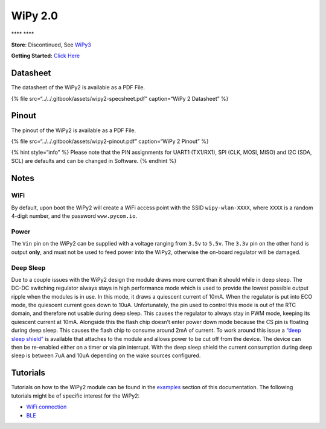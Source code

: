 WiPy 2.0
========

\***\*\ |image0| \***\*

**Store**: Discontinued, See `WiPy3 <wipy3.md>`__

**Getting Started:** `Click
Here <../../gettingstarted/connection/wipy.md>`__

Datasheet
---------

The datasheet of the WiPy2 is available as a PDF File.

{% file src=“../../.gitbook/assets/wipy2-specsheet.pdf” caption=“WiPy 2
Datasheet” %}

Pinout
------

The pinout of the WiPy2 is available as a PDF File.

{% file src=“../../.gitbook/assets/wipy2-pinout.pdf” caption=“WiPy 2
Pinout” %}

|image1|

{% hint style=“info” %} Please note that the PIN assignments for UART1
(TX1/RX1), SPI (CLK, MOSI, MISO) and I2C (SDA, SCL) are defaults and can
be changed in Software. {% endhint %}

Notes
-----

WiFi
~~~~

By default, upon boot the WiPy2 will create a WiFi access point with the
SSID ``wipy-wlan-XXXX``, where ``XXXX`` is a random 4-digit number, and
the password ``www.pycom.io``.

Power
~~~~~

The ``Vin`` pin on the WiPy2 can be supplied with a voltage ranging from
``3.5v`` to ``5.5v``. The ``3.3v`` pin on the other hand is output
**only**, and must not be used to feed power into the WiPy2, otherwise
the on-board regulator will be damaged.

Deep Sleep
~~~~~~~~~~

Due to a couple issues with the WiPy2 design the module draws more
current than it should while in deep sleep. The DC-DC switching
regulator always stays in high performance mode which is used to provide
the lowest possible output ripple when the modules is in use. In this
mode, it draws a quiescent current of 10mA. When the regulator is put
into ECO mode, the quiescent current goes down to 10uA. Unfortunately,
the pin used to control this mode is out of the RTC domain, and
therefore not usable during deep sleep. This causes the regulator to
always stay in PWM mode, keeping its quiescent current at 10mA.
Alongside this the flash chip doesn’t enter power down mode because the
CS pin is floating during deep sleep. This causes the flash chip to
consume around 2mA of current. To work around this issue a `“deep sleep
shield” <../boards/deepsleep/>`__ is available that attaches to the
module and allows power to be cut off from the device. The device can
then be re-enabled either on a timer or via pin interrupt. With the deep
sleep shield the current consumption during deep sleep is between 7uA
and 10uA depending on the wake sources configured.

Tutorials
---------

Tutorials on how to the WiPy2 module can be found in the
`examples <../../tutorials/introduction.md>`__ section of this
documentation. The following tutorials might be of specific interest for
the WiPy2:

-  `WiFi connection <../../tutorials/all/wlan.md>`__
-  `BLE <../../tutorials/all/ble.md>`__

.. |image0| image:: ../../.gitbook/assets/assets-lil0igdl11z7jos_jpx-lkn7scqkkkb6tqb3uyo-lkn83ftusu7mke5ppmd-wipy2-1.png
.. |image1| image:: ../../.gitbook/assets/wipy2-pinout.png

